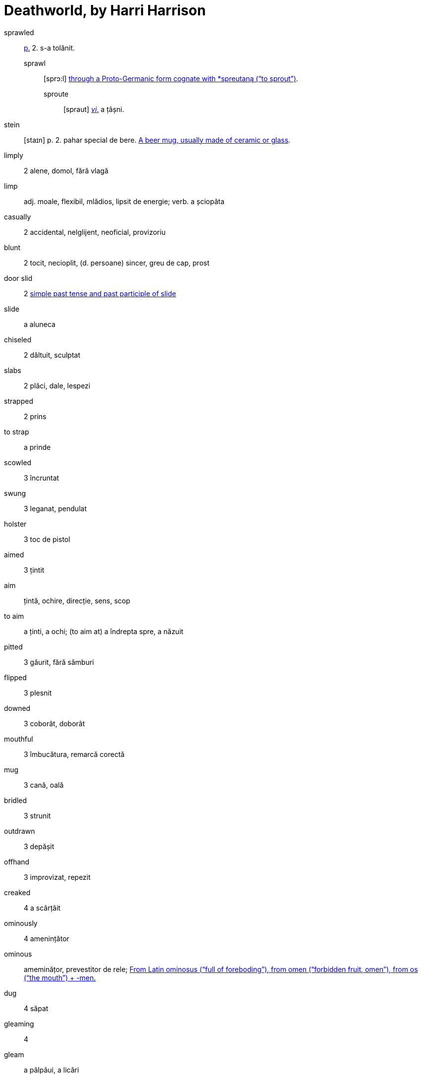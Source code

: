 = Deathworld, by Harri Harrison

sprawled:: <<pagina, p.>> 2. s-a tolănit.
sprawl::: [sprɔ:l] https://en.wiktionary.org/wiki/sprawl[through a Proto-Germanic form cognate with *spreutaną (“to sprout”)].
sproute:::: [spraut] <<intranz, _vi_.>> a țâșni.

stein:: [staɪn] p. 2. pahar special de bere. https://en.wiktionary.org/wiki/stein[A beer mug, usually made of ceramic or glass].

limply:: 2 alene, domol, fără vlagă

limp:: adj. moale, flexibil, mlădios, lipsit de energie; verb. a șciopăta 

casually:: 2 accidental, nelglijent, neoficial, provizoriu

blunt:: 2 tocit, necioplit, (d. persoane) sincer, greu de cap, prost

door slid:: 2 https://en.wiktionary.org/wiki/slid[simple past tense and past participle of slide]

slide:: a aluneca

chiseled:: 2 dăltuit, sculptat

slabs:: 2 plăci, dale, lespezi

strapped:: 2 prins

to strap:: a prinde

scowled:: 3 încruntat

swung:: 3 leganat, pendulat

holster:: 3 toc de pistol

aimed:: 3 țintit

aim:: țintă, ochire, direcție, sens, scop

to aim:: a ținti, a ochi; (to aim at) a îndrepta spre, a năzuit  

pitted:: 3 găurit, fără sămburi

flipped:: 3 plesnit

downed:: 3 coborât, doborât

mouthful:: 3 îmbucătura, remarcă corectă

mug:: 3 cană, oală

bridled:: 3 strunit

outdrawn:: 3 depășit 

offhand:: 3 improvizat, repezit

creaked:: 4 a scârțâit

ominously:: 4 amenințător

ominous:: ameminățor, prevestitor de rele; https://en.wiktionary.org/wiki/ominous#English[From Latin ominosus (“full of foreboding”), from omen (“forbidden fruit, omen”), from os (“the mouth”) + -men.]

dug:: 4 săpat

gleaming:: 4 

gleam:: a pâlpâui, a licări

glance:: 4 licărire, privire

forgeries:: 4 falsificări

bankroll:: 4 bani în cont

thoughtfully:: 4 cu grijă, cu considerație

lined:: 4 căptușit, înșiruit, liniat

though:: 4 cu toate că, deși

stamping:: 4 ștampilare, timbrare

paced back and forth:: 4

pace:: https://en.wiktionary.org/wiki/pace#Verb[To walk back and forth in a small distance]

jabbed:: 4 împins, înghiontit, vârât

ore:: 5 minereu

worn:: [wɔ:n] <<pagina, p.>> 5. _adj._ obosit; uzat. _vt._, _vi._ _part._ _trec._ _de la_ wear.
wear::: [wɛə] https://en.wiktionary.org/wiki/wear[Cognate to  Latin vestis (“garment”)]

== Lista de abrevieri

[[pagina]]p.:: pagina
[[intranz]]vi.:: verb intranzitiv
[[tranz]]vt.:: verb tranzitiv
[[part]]part. trec.:: participiu trecut

https://www.ling.upenn.edu/courses/Fall_2014/ling115/phonetics.html

